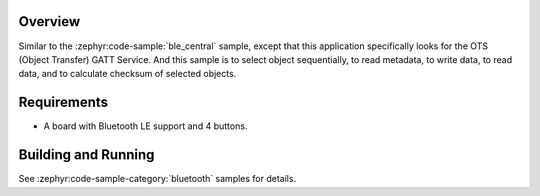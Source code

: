 .. zephyr:code-sample:: ble_central_otc
   :name: Central OTC
   :relevant-api: bluetooth

   Connect to a Bluetooth LE peripheral that supports the Object Transfer Service (OTS)

Overview
********

Similar to the :zephyr:code-sample:`ble_central` sample, except that this
application specifically looks for the OTS (Object Transfer) GATT Service.
And this sample is to select object sequentially, to read metadata, to write data,
to read data, and to calculate checksum of selected objects.

Requirements
************

* A board with Bluetooth LE support and 4 buttons.

Building and Running
********************
See :zephyr:code-sample-category:`bluetooth` samples for details.
